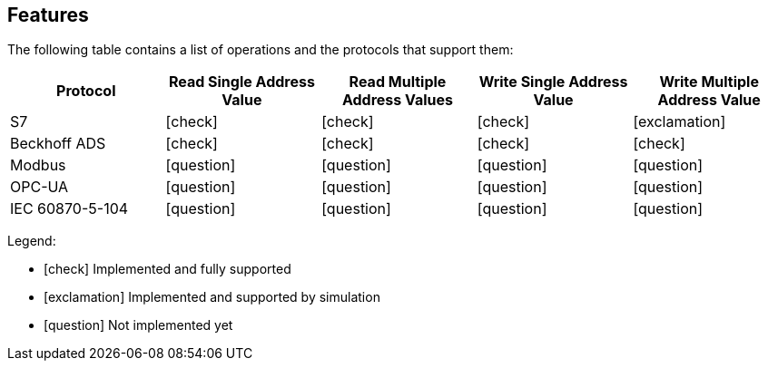 //
//  Licensed to the Apache Software Foundation (ASF) under one or more
//  contributor license agreements.  See the NOTICE file distributed with
//  this work for additional information regarding copyright ownership.
//  The ASF licenses this file to You under the Apache License, Version 2.0
//  (the "License"); you may not use this file except in compliance with
//  the License.  You may obtain a copy of the License at
//
//      http://www.apache.org/licenses/LICENSE-2.0
//
//  Unless required by applicable law or agreed to in writing, software
//  distributed under the License is distributed on an "AS IS" BASIS,
//  WITHOUT WARRANTIES OR CONDITIONS OF ANY KIND, either express or implied.
//  See the License for the specific language governing permissions and
//  limitations under the License.
//

== Features
:icons: font

The following table contains a list of operations and the protocols that support them:

|===
|Protocol |Read Single Address Value |Read Multiple Address Values |Write Single Address Value |Write Multiple Address Value

|S7
|icon:check[role="green"]
|icon:check[role="green"]
|icon:check[role="green"]
|icon:exclamation[role="yellow"]

|Beckhoff ADS
|icon:check[role="green"]
|icon:check[role="green"]
|icon:check[role="green"]
|icon:check[role="green"]

|Modbus
|icon:question[role="red"]
|icon:question[role="red"]
|icon:question[role="red"]
|icon:question[role="red"]

|OPC-UA
|icon:question[role="red"]
|icon:question[role="red"]
|icon:question[role="red"]
|icon:question[role="red"]

|IEC 60870-5-104
|icon:question[role="red"]
|icon:question[role="red"]
|icon:question[role="red"]
|icon:question[role="red"]
|===

Legend:

- icon:check[role="green"] Implemented and fully supported
- icon:exclamation[role="yellow"] Implemented and supported by simulation
- icon:question[role="red"] Not implemented yet